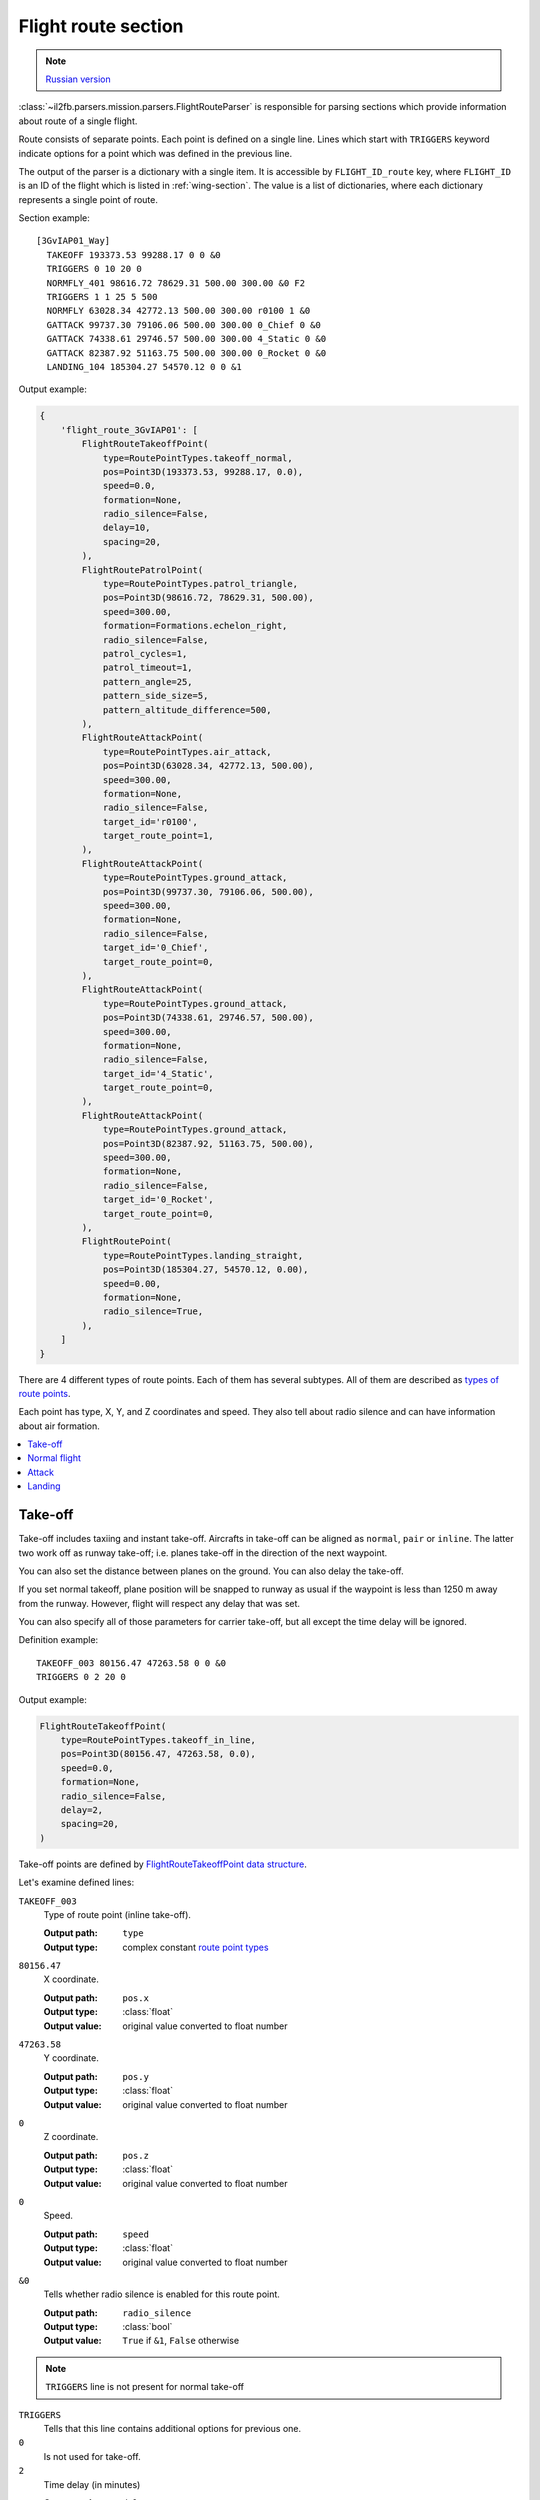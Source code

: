 .. _flight-route-section:

Flight route section
====================

.. note::

    `Russian version <https://github.com/IL2HorusTeam/il2fb-mission-parser/wiki/%D0%A1%D0%B5%D0%BA%D1%86%D0%B8%D1%8F-Flight-route>`_

:class:`~il2fb.parsers.mission.parsers.FlightRouteParser` is responsible for
parsing sections which provide information about route of a single flight.

Route consists of separate points. Each point is defined on a single line.
Lines which start with ``TRIGGERS`` keyword indicate options for a point
which was defined in the previous line.

The output of the parser is a dictionary with a single item. It is accessible
by ``FLIGHT_ID_route`` key, where ``FLIGHT_ID`` is an ID of the flight which is
listed in :ref:`wing-section`. The value is a list of dictionaries, where each
dictionary represents a single point of route.

Section example::

  [3GvIAP01_Way]
    TAKEOFF 193373.53 99288.17 0 0 &0
    TRIGGERS 0 10 20 0
    NORMFLY_401 98616.72 78629.31 500.00 300.00 &0 F2
    TRIGGERS 1 1 25 5 500
    NORMFLY 63028.34 42772.13 500.00 300.00 r0100 1 &0
    GATTACK 99737.30 79106.06 500.00 300.00 0_Chief 0 &0
    GATTACK 74338.61 29746.57 500.00 300.00 4_Static 0 &0
    GATTACK 82387.92 51163.75 500.00 300.00 0_Rocket 0 &0
    LANDING_104 185304.27 54570.12 0 0 &1

Output example:

.. code-block:: python

  {
      'flight_route_3GvIAP01': [
          FlightRouteTakeoffPoint(
              type=RoutePointTypes.takeoff_normal,
              pos=Point3D(193373.53, 99288.17, 0.0),
              speed=0.0,
              formation=None,
              radio_silence=False,
              delay=10,
              spacing=20,
          ),
          FlightRoutePatrolPoint(
              type=RoutePointTypes.patrol_triangle,
              pos=Point3D(98616.72, 78629.31, 500.00),
              speed=300.00,
              formation=Formations.echelon_right,
              radio_silence=False,
              patrol_cycles=1,
              patrol_timeout=1,
              pattern_angle=25,
              pattern_side_size=5,
              pattern_altitude_difference=500,
          ),
          FlightRouteAttackPoint(
              type=RoutePointTypes.air_attack,
              pos=Point3D(63028.34, 42772.13, 500.00),
              speed=300.00,
              formation=None,
              radio_silence=False,
              target_id='r0100',
              target_route_point=1,
          ),
          FlightRouteAttackPoint(
              type=RoutePointTypes.ground_attack,
              pos=Point3D(99737.30, 79106.06, 500.00),
              speed=300.00,
              formation=None,
              radio_silence=False,
              target_id='0_Chief',
              target_route_point=0,
          ),
          FlightRouteAttackPoint(
              type=RoutePointTypes.ground_attack,
              pos=Point3D(74338.61, 29746.57, 500.00),
              speed=300.00,
              formation=None,
              radio_silence=False,
              target_id='4_Static',
              target_route_point=0,
          ),
          FlightRouteAttackPoint(
              type=RoutePointTypes.ground_attack,
              pos=Point3D(82387.92, 51163.75, 500.00),
              speed=300.00,
              formation=None,
              radio_silence=False,
              target_id='0_Rocket',
              target_route_point=0,
          ),
          FlightRoutePoint(
              type=RoutePointTypes.landing_straight,
              pos=Point3D(185304.27, 54570.12, 0.00),
              speed=0.00,
              formation=None,
              radio_silence=True,
          ),
      ]
  }


There are 4 different types of route points. Each of them has several subtypes.
All of them are described as `types of route points`_.

Each point has type, X, Y, and Z coordinates and speed. They also tell about
radio silence and can have information about air formation.

.. contents::
    :local:
    :depth: 1
    :backlinks: none


Take-off
--------

Take-off includes taxiing and instant take-off. Aircrafts in take-off can be
aligned as ``normal``, ``pair`` or ``inline``. The latter two work off as
runway take-off; i.e. planes take-off in the direction of the next waypoint.

.. image:: images/take-off_direction.png
    :alt: Take-off direction
    :align: center

You can also set the distance between planes on the ground. You can also delay
the take-off.

If you set normal takeoff, plane position will be snapped to runway as usual if
the waypoint is less than 1250 m away from the runway. However, flight will
respect any delay that was set.

You can also specify all of those parameters for carrier take-off, but all
except the time delay will be ignored.

Definition example::

  TAKEOFF_003 80156.47 47263.58 0 0 &0
  TRIGGERS 0 2 20 0

Output example:

.. code-block:: python

  FlightRouteTakeoffPoint(
      type=RoutePointTypes.takeoff_in_line,
      pos=Point3D(80156.47, 47263.58, 0.0),
      speed=0.0,
      formation=None,
      radio_silence=False,
      delay=2,
      spacing=20,
  )

Take-off points are defined by `FlightRouteTakeoffPoint data structure`_.

Let's examine defined lines:

``TAKEOFF_003``
  Type of route point (inline take-off).

  :Output path: ``type``
  :Output type: complex constant `route point types`_

``80156.47``
  X coordinate.

  :Output path: ``pos.x``
  :Output type: :class:`float`
  :Output value: original value converted to float number

``47263.58``
  Y coordinate.

  :Output path: ``pos.y``
  :Output type: :class:`float`
  :Output value: original value converted to float number

``0``
  Z coordinate.

  :Output path: ``pos.z``
  :Output type: :class:`float`
  :Output value: original value converted to float number

``0``
  Speed.

  :Output path: ``speed``
  :Output type: :class:`float`
  :Output value: original value converted to float number

``&0``
  Tells whether radio silence is enabled for this route point.

  :Output path: ``radio_silence``
  :Output type: :class:`bool`
  :Output value: ``True`` if ``&1``, ``False`` otherwise

.. note::

  ``TRIGGERS`` line is not present for normal take-off

``TRIGGERS``
  Tells that this line contains additional options for previous one.

``0``
  Is not used for take-off.

``2``
  Time delay (in minutes)

  :Output path: ``delay``
  :Output type: :class:`int`
  :Output value: original value converted to integer number

``20``
  Distance between aircrafts (in meters).

  :Output path: ``spacing``
  :Output type: :class:`int`
  :Output value: original value converted to integer number

``0``
  Is not used for take-off.


Normal flight
-------------

Normal flight mode includes ``cruising``, ``patrolling``, and
``artillery spotter``.

Patrolling will establish circling movement in a particular pattern (triangle,
square, etc.). You can adjust orientation of the pattern (direction of first
waypoint in the pattern), side size (in km) and altitude difference from
waypoint to waypoint (climbing or descending pattern).

.. image:: images/flight-pattern.png
    :alt: Flight pattern
    :align: center

If number of cycles or timer are set, they will tell AI when to exit the
pattern and continue with subsequent waypoints. They work as OR logic, so
whichever comes first will make the AI exit the cycle. Zero value for either of
the two parameters means that this trigger is ignored.

Waypoints with type ``artillery spotter`` have such parameters as: number of
cycles, timer, direction and side size. However, they do not have any effect.

Definition example::

  NORMFLY_401 98616.72 78629.31 500.00 300.00 &0 F2
  TRIGGERS 1 1 25 5 500

Output example:

.. code-block:: python

  FlightRoutePatrolPoint(
      type=RoutePointTypes.patrol_triangle,
      pos=Point3D(98616.72, 98616.72, 500.00),
      speed=300.00,
      formation=Formations.echelon_right,
      radio_silence=False,
      patrol_cycles=1,
      patrol_timeout=1,
      pattern_angle=25,
      pattern_side_size=5,
      pattern_altitude_difference=500,
  )

Patrol points are defined by `FlightRoutePatrolPoint data structure`_. In
other cases (normal flight and artillery spotter)
`FlightRoutePoint data structure`_ is used.

Let's examine defined lines:

``NORMFLY_401``
  Type of route point (patrolling using triangle pattern).

  :Output path: ``type``
  :Output type: complex constant `route point types`_

``98616.72``
  X coordinate.

  :Output path: ``pos.x``
  :Output type: :class:`float`
  :Output value: original value converted to float number

``98616.72``
  Y coordinate.

  :Output path: ``pos.y``
  :Output type: :class:`float`
  :Output value: original value converted to float number

``500.00``
  Z coordinate.

  :Output path: ``pos.z``
  :Output type: :class:`float`
  :Output value: original value converted to float number

``300.00``
  Speed.

  :Output path: ``speed``
  :Output type: :class:`float`
  :Output value: original value converted to float number

``&0``
  Tells whether radio silence is enabled for this route point.

  :Output path: ``radio_silence``
  :Output type: :class:`bool`
  :Output value: ``True`` if ``&1``, ``False`` otherwise

``F2``
  Type of air formation (echelon right).

  :Output path: ``formation``
  :Output type: complex constant `air formations`_ or ``None``

.. note::

  ``TRIGGERS`` line is not present for normal flight

``TRIGGERS``
  Tells that this line contains additional options for previous one.

``1`` [1]_
  Number of cycles to repeat.

  :Output path: ``patrol_cycles``
  :Output type: :class:`int`
  :Output value: original value converted to integer number

``2`` [1]_
  Timeout (in minutes).

  :Output path: ``patrol_timeout``
  :Output type: :class:`int`
  :Output value: original value converted to integer number

``25`` [1]_
  Angle of pattern (in degrees).

  :Output path: ``pattern_angle``
  :Output type: :class:`int`
  :Output value: original value converted to integer number

``5`` [1]_
  Size of pattern's side (in km).

  :Output path: ``pattern_side_size``
  :Output type: :class:`int`
  :Output value: original value converted to integer number

``500`` [1]_
  Altitude difference (in meters).

  :Output path: ``pattern_altitude_difference``
  :Output type: :class:`int`
  :Output value: original value converted to integer number


Attack
------

There are 2 kinds of way points which tell AI to attack other units: attack
ground units and attack air units. Both of them have same parameters, but
different types. Former one is defined as ``GATTACK`` and the latter as
``NORMFLY``.

.. note::

  Yes, waypoints which tell AI to attack air units has type ``NORMFLY``, just
  if it is a normal flight point. This is misleading, so `route point types`_
  define this type as ``X_AIR_ATTACK``, where ``X`` tells that this is a fake
  type.

A target is any destroyable object: aircraft, moving vehicle, artillery,
rocket, static object, etc.

Definition example::

  NORMFLY 63028.34 42772.13 500.00 300.00 r0100 1 &0
  GATTACK 99737.30 79106.06 500.00 300.00 0_Chief 0 &0

Output example:

.. code-block:: python

  [
      FlightRouteAttackPoint(
          type=RoutePointTypes.air_attack,
          pos=Point3D(63028.34, 42772.13, 500.00),
          speed=300.00,
          formation=None,
          radio_silence=False,
          target_id='r0100',
          target_route_point=1,
      ),
      FlightRouteAttackPoint(
          type=RoutePointTypes.ground_attack,
          pos=Point3D(99737.30, 79106.06, 500.00),
          speed=300.00,
          formation=None,
          radio_silence=False,
          target_id='0_Chief',
          target_route_point=0,
      ),
  ]


Attack points are defined by `FlightRouteAttackPoint data structure`_.

Let's examine the second line:

``GATTACK``
  Type of route point (attack ground unit).

  :Output path: ``type``
  :Output type: complex constant `route point types`_

``99737.30``
  X coordinate.

  :Output path: ``pos.x``
  :Output type: :class:`float`
  :Output value: original value converted to float number

``79106.06``
  Y coordinate.

  :Output path: ``pos.y``
  :Output type: :class:`float`
  :Output value: original value converted to float number

``500.00``
  Z coordinate.

  :Output path: ``pos.z``
  :Output type: :class:`float`
  :Output value: original value converted to float number

``300.00``
  Speed.

  :Output path: ``speed``
  :Output type: :class:`float`
  :Output value: original value converted to float number

``0_Chief``
  ID of the unit to attack.

  :Output path: ``target_id``
  :Output type: :class:`str`
  :Output value: original string value

``0``
  Waypoint number of the unit to attack (not relevant for static objects).

  :Output path: ``target_route_point``
  :Output type: :class:`int`
  :Output value: original value converted to integer number

``&0``
  Tells whether radio silence is enabled for this route point.

  :Output path: ``radio_silence``
  :Output type: :class:`bool`
  :Output value: ``True`` if ``&1``, ``False`` otherwise


Landing
-------

For landing you can choose one of the 5 landing patterns:

* right;
* left;
* short right;
* short left;
* straight in.

``Left`` pattern is the default pattern used in versions of the game before
4.12. The ``straight in`` landing is rather tricky to get correct and can cause
planes to crash into each other. You can set several flights with different
pattern to land on the same airfield. AI seems to handle this fairly well, but
there are no guarantees that they will not collide. All settings are ignored if
the flight is landing on a carrier (i.e. they use default ``left`` pattern).

Definition example::

  LANDING_104 185304.27 54570.12 0 0 &1

Output example:

.. code-block:: python

  FlightRoutePoint(
      type=RoutePointTypes.landing_straight,
      pos=Point3D(185304.27, 54570.12, 0.00),
      speed=0.00,
      formation=None,
      radio_silence=True,
  )


Landing points do not have special parameters and they are defined by
`FlightRoutePoint data structure`_.

Description:

``LANDING_104``
  Type of route point (landing using ``straight`` pattern).

  :Output path: ``type``
  :Output type: complex constant `route point types`_

``185304.27``
  X coordinate.

  :Output path: ``pos.x``
  :Output type: :class:`float`
  :Output value: original value converted to float number

``54570.12``
  Y coordinate.

  :Output path: ``pos.y``
  :Output type: :class:`float`
  :Output value: original value converted to float number

``0``
  Z coordinate.

  :Output path: ``pos.z``
  :Output type: :class:`float`
  :Output value: original value converted to float number

``0``
  Speed.

  :Output path: ``speed``
  :Output type: :class:`float`
  :Output value: original value converted to float number

``&1``
  Tells whether radio silence is enabled for this route point.

  :Output path: ``radio_silence``
  :Output type: :class:`bool`
  :Output value: ``True`` if ``&1``, ``False`` otherwise


---------

Footnotes:

.. [#] For patrol points only.

.. _FlightRoutePoint data structure: https://github.com/IL2HorusTeam/il2fb-mission-parser/blob/master/il2fb/parsers/mission/structures.py#L187
.. _FlightRouteTakeoffPoint data structure: https://github.com/IL2HorusTeam/il2fb-mission-parser/blob/master/il2fb/parsers/mission/structures.py#L204
.. _FlightRoutePatrolPoint data structure: https://github.com/IL2HorusTeam/il2fb-mission-parser/blob/master/il2fb/parsers/mission/structures.py#L215
.. _FlightRouteAttackPoint data structure: https://github.com/IL2HorusTeam/il2fb-mission-parser/blob/master/il2fb/parsers/mission/structures.py#L233

.. _route point types: https://github.com/IL2HorusTeam/il2fb-commons/blob/master/il2fb/commons/flight.py#L21
.. _types of route points: `route point types`_
.. _air formations: https://github.com/IL2HorusTeam/il2fb-commons/blob/master/il2fb/commons/flight.py#L11
